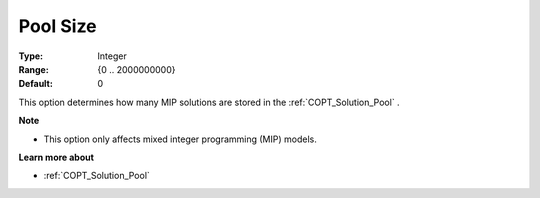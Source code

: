 .. _COPT_MIP_-_Pool_size:


Pool Size
=========



:Type:	Integer	
:Range:	{0 .. 2000000000}	
:Default:	0	



This option determines how many MIP solutions are stored in the :ref:`COPT_Solution_Pool` .



**Note** 

*	This option only affects mixed integer programming (MIP) models.




**Learn more about** 

*	:ref:`COPT_Solution_Pool` 



